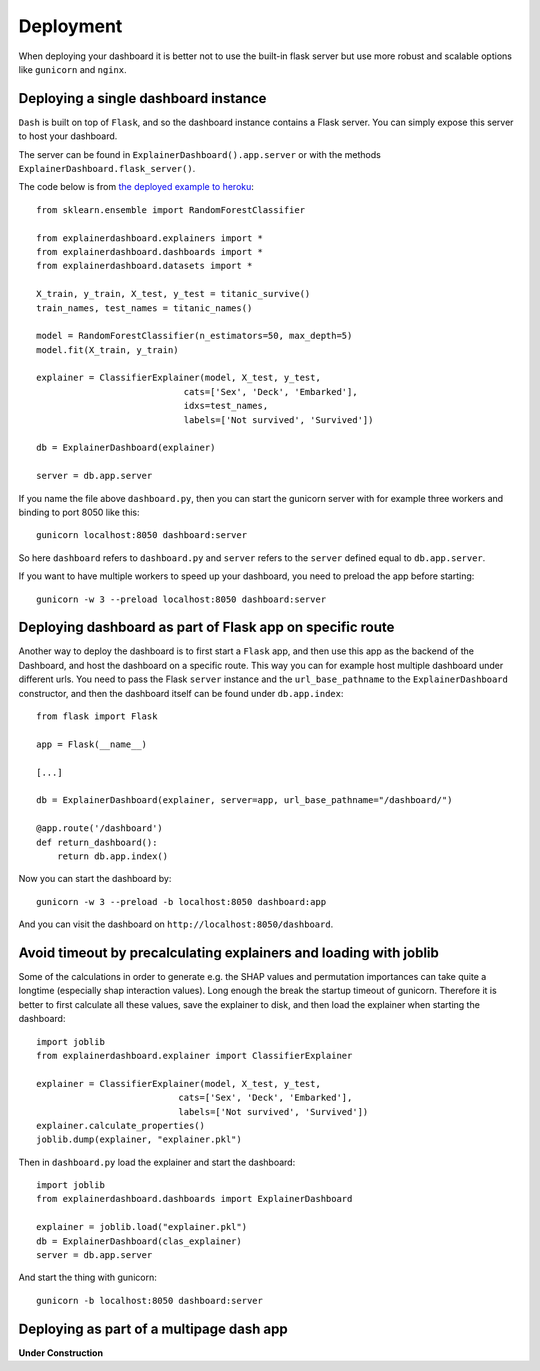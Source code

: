 Deployment
**********

When deploying your dashboard it is better not to use the built-in flask
server but use more robust and scalable options like ``gunicorn`` and ``nginx``.

Deploying a single dashboard instance
=====================================

``Dash`` is built on top of ``Flask``, and so the dashboard instance 
contains a Flask server. You can simply expose this server to host your dashboard.

The server can be found in ``ExplainerDashboard().app.server`` or with
the methods ``ExplainerDashboard.flask_server()``.

The code below is from `the deployed example to heroku <https://github.com/oegedijk/explainingtitanic/blob/master/dashboard.py>`_::

    from sklearn.ensemble import RandomForestClassifier

    from explainerdashboard.explainers import *
    from explainerdashboard.dashboards import *
    from explainerdashboard.datasets import *

    X_train, y_train, X_test, y_test = titanic_survive()
    train_names, test_names = titanic_names()

    model = RandomForestClassifier(n_estimators=50, max_depth=5)
    model.fit(X_train, y_train)

    explainer = ClassifierExplainer(model, X_test, y_test, 
                                cats=['Sex', 'Deck', 'Embarked'],
                                idxs=test_names, 
                                labels=['Not survived', 'Survived'])

    db = ExplainerDashboard(explainer)

    server = db.app.server

If you name the file above ``dashboard.py``, then you can start the gunicorn
server with for example three workers and binding to port 8050 like this::

    gunicorn localhost:8050 dashboard:server


So here ``dashboard`` refers to ``dashboard.py`` and ``server`` refers to the ``server``
defined equal to ``db.app.server``.

If you want to have multiple workers to speed up your dashboard, you need
to preload the app before starting::

        gunicorn -w 3 --preload localhost:8050 dashboard:server


Deploying dashboard as part of Flask app on specific route
==========================================================

Another way to deploy the dashboard is to first start a ``Flask`` app, and then
use this app as the backend of the Dashboard, and host the dashboard on a specific
route. This way you can for example host multiple dashboard under different urls.
You need to pass the Flask ``server`` instance and the ``url_base_pathname`` to the
``ExplainerDashboard`` constructor, and then the dashboard itself can be found
under ``db.app.index``::

    from flask import Flask
    
    app = Flask(__name__)

    [...]
    
    db = ExplainerDashboard(explainer, server=app, url_base_pathname="/dashboard/")

    @app.route('/dashboard')
    def return_dashboard():
        return db.app.index()

Now you can start the dashboard by::

    gunicorn -w 3 --preload -b localhost:8050 dashboard:app

And you can visit the dashboard on ``http://localhost:8050/dashboard``.

Avoid timeout by precalculating explainers and loading with joblib
==================================================================

Some of the calculations in order to generate e.g. the SHAP values and permutation
importances can take quite a longtime (especially shap interaction values). 
Long enough the break the startup timeout of gunicorn. Therefore it is better
to first calculate all these values, save the explainer to disk, and then load
the explainer when starting the dashboard::

    import joblib
    from explainerdashboard.explainer import ClassifierExplainer
    
    explainer = ClassifierExplainer(model, X_test, y_test, 
                               cats=['Sex', 'Deck', 'Embarked'],
                               labels=['Not survived', 'Survived'])
    explainer.calculate_properties()
    joblib.dump(explainer, "explainer.pkl")

Then in ``dashboard.py`` load the explainer and start the dashboard:: 

    import joblib
    from explainerdashboard.dashboards import ExplainerDashboard

    explainer = joblib.load("explainer.pkl")
    db = ExplainerDashboard(clas_explainer)
    server = db.app.server 

And start the thing with gunicorn::

    gunicorn -b localhost:8050 dashboard:server


Deploying as part of a multipage dash app
=========================================

**Under Construction**

